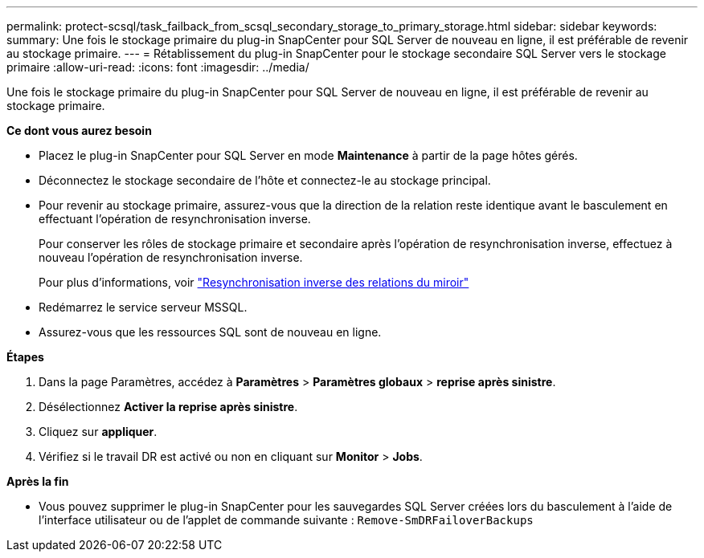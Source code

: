 ---
permalink: protect-scsql/task_failback_from_scsql_secondary_storage_to_primary_storage.html 
sidebar: sidebar 
keywords:  
summary: Une fois le stockage primaire du plug-in SnapCenter pour SQL Server de nouveau en ligne, il est préférable de revenir au stockage primaire. 
---
= Rétablissement du plug-in SnapCenter pour le stockage secondaire SQL Server vers le stockage primaire
:allow-uri-read: 
:icons: font
:imagesdir: ../media/


[role="lead"]
Une fois le stockage primaire du plug-in SnapCenter pour SQL Server de nouveau en ligne, il est préférable de revenir au stockage primaire.

*Ce dont vous aurez besoin*

* Placez le plug-in SnapCenter pour SQL Server en mode *Maintenance* à partir de la page hôtes gérés.
* Déconnectez le stockage secondaire de l'hôte et connectez-le au stockage principal.
* Pour revenir au stockage primaire, assurez-vous que la direction de la relation reste identique avant le basculement en effectuant l'opération de resynchronisation inverse.
+
Pour conserver les rôles de stockage primaire et secondaire après l'opération de resynchronisation inverse, effectuez à nouveau l'opération de resynchronisation inverse.

+
Pour plus d'informations, voir link:https://docs.netapp.com/us-en/ontap-sm-classic/online-help-96-97/task_reverse_resynchronizing_snapmirror_relationships.html["Resynchronisation inverse des relations du miroir"]

* Redémarrez le service serveur MSSQL.
* Assurez-vous que les ressources SQL sont de nouveau en ligne.


*Étapes*

. Dans la page Paramètres, accédez à *Paramètres* > *Paramètres globaux* > *reprise après sinistre*.
. Désélectionnez *Activer la reprise après sinistre*.
. Cliquez sur *appliquer*.
. Vérifiez si le travail DR est activé ou non en cliquant sur *Monitor* > *Jobs*.


*Après la fin*

* Vous pouvez supprimer le plug-in SnapCenter pour les sauvegardes SQL Server créées lors du basculement à l'aide de l'interface utilisateur ou de l'applet de commande suivante : `Remove-SmDRFailoverBackups`

